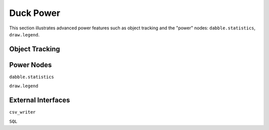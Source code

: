 **********
Duck Power
**********

.. |br| raw:: html

   <br />

This section illustrates advanced power features such as object tracking
and the "power" nodes: ``dabble.statistics``, ``draw.legend``.


Object Tracking
===============



Power Nodes
===========

``dabble.statistics``

``draw.legend``



External Interfaces
===================

``csv_writer``

``SQL``




